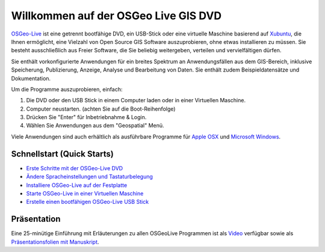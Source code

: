 
Willkommen auf der OSGeo Live GIS DVD
=====================================

`OSGeo-Live <http://live.osgeo.org>`_ ist eine getrennt bootfähige DVD, ein USB-Stick 
oder eine virtuelle Maschine basierend auf `Xubuntu <http://www.xubuntu.org/>`_, die Ihnen 
ermöglicht, eine Vielzahl von Open Source GIS Software auszuprobieren, ohne 
etwas installieren zu müssen. Sie besteht ausschließlich aus Freier Software, die
Sie beliebig weitergeben, verteilen und vervielfältigen dürfen.

.. image:: ../images/screenshots/800x600/osgeolive_menu.png
  :scale: 70 %
  :alt: boot select
  :align: right

Sie enthält vorkonfigurierte Anwendungen für ein breites Spektrum an Anwendungsfällen 
aus dem GIS-Bereich, inklusive Speicherung, Publizierung, Anzeige, Analyse und Bearbeitung
von Daten. Sie enthält zudem Beispieldatensätze und Dokumentation.

Um die Programme auszuprobieren, einfach:

#. Die DVD oder den USB Stick in einem Computer laden oder in einer Virtuellen Maschine.
#. Computer neustarten. (achten Sie auf die Boot-Reihenfolge)
#. Drücken Sie "Enter" für Inbetriebnahme & Login.
#. Wählen Sie Anwendungen aus dem "Geospatial" Menü.

Viele Anwendungen sind auch erhältlich als ausführbare Programme für 
`Apple OSX <../MacInstallers/>`_ und `Microsoft Windows <../WindowsInstallers/>`_.


Schnellstart (Quick Starts)
---------------------------

-   `Erste Schritte mit der OSGeo-Live DVD <quickstart/osgeolive_quickstart.html>`_
-   `Ändere Spracheinstellungen und Tastaturbelegung <quickstart/internationalisation_quickstart.html>`_
-   `Installiere OSGeo-Live auf der Festplatte <quickstart/osgeolive_install_quickstart.html>`_
-   `Starte OSGeo-Live in einer Virtuellen Maschine <quickstart/virtualbox_quickstart.html>`_
-   `Erstelle einen bootfähigen OSGeo-Live USB Stick <quickstart/usb_quickstart.html>`_

Präsentation
------------
Eine 25-minütige Einführung mit Erläuterungen zu allen OSGeoLive Programmen ist als `Video <http://cameronshorter.blip.tv/file/4078371/>`_ verfügbar sowie als `Präsentationsfolien mit Manuskript <https://svn.osgeo.org/osgeo/livedvd/promo/en/presentations/OSGeoLive4_0Taster/>`_.

